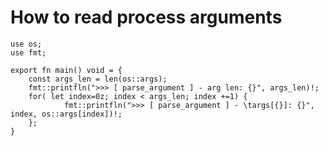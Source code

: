 * How to read process arguments

#+BEGIN_SRC hare
  use os;
  use fmt;

  export fn main() void = {
      const args_len = len(os::args);
      fmt::printfln(">>> [ parse_argument ] - arg len: {}", args_len)!;
      for( let index=0z; index < args_len; index +=1) {
              fmt::printfln(">>> [ parse_argument ] - \targs[{}]: {}", index, os::args[index])!;
      };
  }
#+END_SRC
